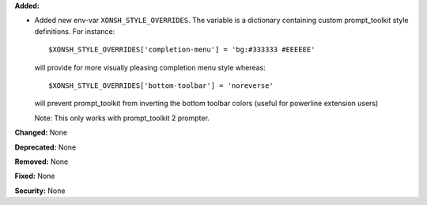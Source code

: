 **Added:**

* Added new env-var ``XONSH_STYLE_OVERRIDES``. The variable is
  a dictionary containing custom prompt_toolkit style definitions.
  For instance::

  $XONSH_STYLE_OVERRIDES['completion-menu'] = 'bg:#333333 #EEEEEE'

  will provide for more visually pleasing completion menu style whereas::

  $XONSH_STYLE_OVERRIDES['bottom-toolbar'] = 'noreverse'

  will prevent prompt_toolkit from inverting the bottom toolbar colors
  (useful for powerline extension users)

  Note: This only works with prompt_toolkit 2 prompter.

**Changed:** None

**Deprecated:** None

**Removed:** None

**Fixed:** None

**Security:** None
